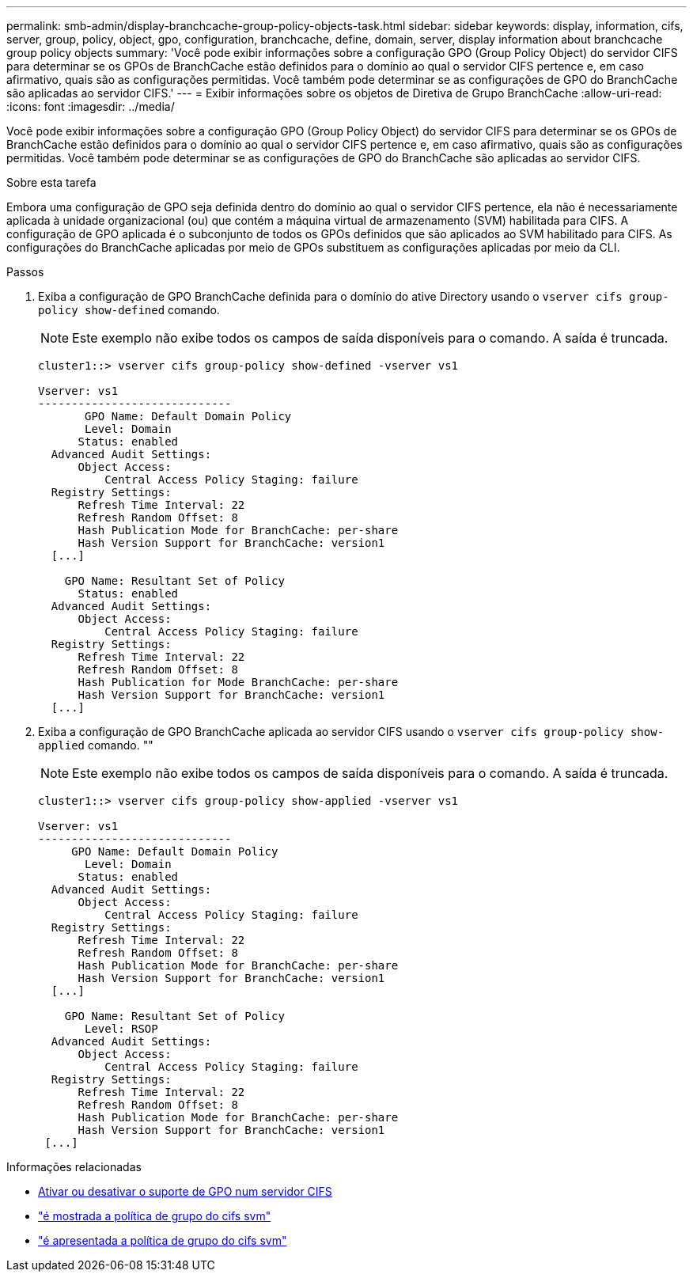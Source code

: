 ---
permalink: smb-admin/display-branchcache-group-policy-objects-task.html 
sidebar: sidebar 
keywords: display, information, cifs, server, group, policy, object, gpo, configuration, branchcache, define, domain, server, display information about branchcache group policy objects 
summary: 'Você pode exibir informações sobre a configuração GPO (Group Policy Object) do servidor CIFS para determinar se os GPOs de BranchCache estão definidos para o domínio ao qual o servidor CIFS pertence e, em caso afirmativo, quais são as configurações permitidas. Você também pode determinar se as configurações de GPO do BranchCache são aplicadas ao servidor CIFS.' 
---
= Exibir informações sobre os objetos de Diretiva de Grupo BranchCache
:allow-uri-read: 
:icons: font
:imagesdir: ../media/


[role="lead"]
Você pode exibir informações sobre a configuração GPO (Group Policy Object) do servidor CIFS para determinar se os GPOs de BranchCache estão definidos para o domínio ao qual o servidor CIFS pertence e, em caso afirmativo, quais são as configurações permitidas. Você também pode determinar se as configurações de GPO do BranchCache são aplicadas ao servidor CIFS.

.Sobre esta tarefa
Embora uma configuração de GPO seja definida dentro do domínio ao qual o servidor CIFS pertence, ela não é necessariamente aplicada à unidade organizacional (ou) que contém a máquina virtual de armazenamento (SVM) habilitada para CIFS. A configuração de GPO aplicada é o subconjunto de todos os GPOs definidos que são aplicados ao SVM habilitado para CIFS. As configurações do BranchCache aplicadas por meio de GPOs substituem as configurações aplicadas por meio da CLI.

.Passos
. Exiba a configuração de GPO BranchCache definida para o domínio do ative Directory usando o `vserver cifs group-policy show-defined` comando.
+
[NOTE]
====
Este exemplo não exibe todos os campos de saída disponíveis para o comando. A saída é truncada.

====
+
[listing]
----
cluster1::> vserver cifs group-policy show-defined -vserver vs1

Vserver: vs1
-----------------------------
       GPO Name: Default Domain Policy
       Level: Domain
      Status: enabled
  Advanced Audit Settings:
      Object Access:
          Central Access Policy Staging: failure
  Registry Settings:
      Refresh Time Interval: 22
      Refresh Random Offset: 8
      Hash Publication Mode for BranchCache: per-share
      Hash Version Support for BranchCache: version1
  [...]

    GPO Name: Resultant Set of Policy
      Status: enabled
  Advanced Audit Settings:
      Object Access:
          Central Access Policy Staging: failure
  Registry Settings:
      Refresh Time Interval: 22
      Refresh Random Offset: 8
      Hash Publication for Mode BranchCache: per-share
      Hash Version Support for BranchCache: version1
  [...]
----
. Exiba a configuração de GPO BranchCache aplicada ao servidor CIFS usando o `vserver cifs group-policy show-applied` comando. ""
+
[NOTE]
====
Este exemplo não exibe todos os campos de saída disponíveis para o comando. A saída é truncada.

====
+
[listing]
----
cluster1::> vserver cifs group-policy show-applied -vserver vs1

Vserver: vs1
-----------------------------
     GPO Name: Default Domain Policy
       Level: Domain
      Status: enabled
  Advanced Audit Settings:
      Object Access:
          Central Access Policy Staging: failure
  Registry Settings:
      Refresh Time Interval: 22
      Refresh Random Offset: 8
      Hash Publication Mode for BranchCache: per-share
      Hash Version Support for BranchCache: version1
  [...]

    GPO Name: Resultant Set of Policy
       Level: RSOP
  Advanced Audit Settings:
      Object Access:
          Central Access Policy Staging: failure
  Registry Settings:
      Refresh Time Interval: 22
      Refresh Random Offset: 8
      Hash Publication Mode for BranchCache: per-share
      Hash Version Support for BranchCache: version1
 [...]
----


.Informações relacionadas
* xref:enable-disable-gpo-support-task.adoc[Ativar ou desativar o suporte de GPO num servidor CIFS]
* link:https://docs.netapp.com/us-en/ontap-cli/vserver-cifs-group-policy-show-defined.html["é mostrada a política de grupo do cifs svm"^]
* link:https://docs.netapp.com/us-en/ontap-cli/vserver-cifs-group-policy-show-applied.html["é apresentada a política de grupo do cifs svm"^]

